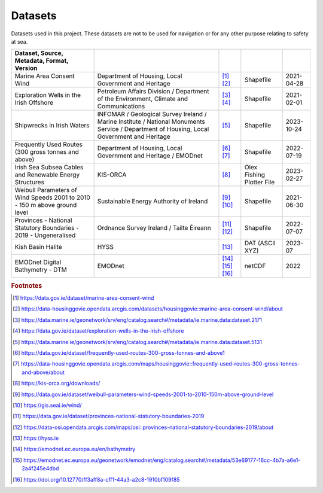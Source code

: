 Datasets
========

Datasets used in this project. These datasets are not to be used for navigation or for any other purpose relating to safety at sea.

.. csv-table::
   :header: Dataset, Source, Metadata, Format, Version
   :delim: |

   Marine Area Consent Wind | Department of Housing, Local Government and Heritage | [#datagovie1]_ [#housinggovie1]_ | Shapefile | 2021-04-28
   Exploration Wells in the Irish Offshore | Petroleum Affairs Division / Department of the Environment, Climate and Communications | [#marine1]_ [#datagovie2]_ | Shapefile | 2021-02-01
   Shipwrecks in Irish Waters | INFOMAR / Geological Survey Ireland / Marine Institute / National Monuments Service / Department of Housing, Local Government and Heritage | [#marine2]_ | Shapefile | 2023-10-24
   Frequently Used Routes (300 gross tonnes and above) | Department of Housing, Local Government and Heritage / EMODnet | [#datagovie3]_ [#housinggovie2]_ | Shapefile | 2022-07-19
   Irish Sea Subsea Cables and Renewable Energy Structures | KIS-ORCA | [#kisorca]_ | Olex Fishing Plotter File | 2023-02-27
   Weibull Parameters of Wind Speeds 2001 to 2010 - 150 m above ground level | Sustainable Energy Authority of Ireland | [#datagovie4]_ [#seai]_ | Shapefile | 2021-06-30
   Provinces - National Statutory Boundaries - 2019 - Ungeneralised | Ordnance Survey Ireland / Tailte Éireann | [#datagovie5]_ [#osi]_ | Shapefile | 2022-07-07
   Kish Basin Halite | HYSS | [#hyss]_ | DAT (ASCII XYZ) | 2023-07
   EMODnet Digital Bathymetry - DTM | EMODnet | [#emodnet1]_ [#emodnet2]_ [#emodnet3]_ | netCDF | 2022

.. rubric:: Footnotes
.. [#datagovie1] https://data.gov.ie/dataset/marine-area-consent-wind
.. [#housinggovie1] https://data-housinggovie.opendata.arcgis.com/datasets/housinggovie::marine-area-consent-wind/about
.. [#marine1] https://data.marine.ie/geonetwork/srv/eng/catalog.search#/metadata/ie.marine.data:dataset.2171
.. [#datagovie2] https://data.gov.ie/dataset/exploration-wells-in-the-irish-offshore
.. [#marine2] https://data.marine.ie/geonetwork/srv/eng/catalog.search#/metadata/ie.marine.data:dataset.5131
.. [#datagovie3] https://data.gov.ie/dataset/frequently-used-routes-300-gross-tonnes-and-above1
.. [#housinggovie2] https://data-housinggovie.opendata.arcgis.com/maps/housinggovie::frequently-used-routes-300-gross-tonnes-and-above/about
.. [#kisorca] https://kis-orca.org/downloads/
.. [#datagovie4] https://data.gov.ie/dataset/weibull-parameters-wind-speeds-2001-to-2010-150m-above-ground-level
.. [#seai] https://gis.seai.ie/wind/
.. [#datagovie5] https://data.gov.ie/dataset/provinces-national-statutory-boundaries-2019
.. [#osi] https://data-osi.opendata.arcgis.com/maps/osi::provinces-national-statutory-boundaries-2019/about
.. [#hyss] https://hyss.ie
.. [#emodnet1] https://emodnet.ec.europa.eu/en/bathymetry
.. [#emodnet2] https://emodnet.ec.europa.eu/geonetwork/emodnet/eng/catalog.search#/metadata/53e69177-16cc-4b7a-a6e1-2a4f245e4dbd
.. [#emodnet3] https://doi.org/10.12770/ff3aff8a-cff1-44a3-a2c8-1910bf109f85
